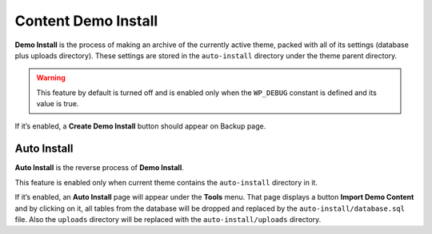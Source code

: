 Content Demo Install
======

.. raw:: html

	<iframe src="https://player.vimeo.com/video/110769350?title=0&amp;byline=0&amp;portrait=0" width="100%" height="384" frameborder="0" webkitallowfullscreen mozallowfullscreen allowfullscreen></iframe>

	<br><br>

**Demo Install** is the process of making an archive of the currently active theme, 
packed with all of its settings (database plus uploads directory). 
These settings are stored in the ``auto-install`` directory under the theme parent directory.

.. warning::

    This feature by default is turned off and is enabled only when the ``WP_DEBUG`` constant is defined and its value is true.

If it’s enabled, a **Create Demo Install** button should appear on Backup page.

Auto Install
------------

**Auto Install** is the reverse process of **Demo Install**.

This feature is enabled only when current theme contains the ``auto-install`` directory in it.

If it’s enabled, an **Auto Install** page will appear under the **Tools** menu. 
That page displays a button **Import Demo Content** and
by clicking on it, all tables from the database will be dropped and replaced by
the ``auto-install/database.sql`` file. Also the ``uploads`` directory
will be replaced with the ``auto-install/uploads`` directory.
